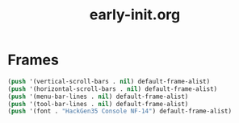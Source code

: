 #+TITLE: early-init.org
#+STARTUP: overview

* Frames

#+begin_src emacs-lisp
  (push '(vertical-scroll-bars . nil) default-frame-alist)
  (push '(horizontal-scroll-bars . nil) default-frame-alist)
  (push '(menu-bar-lines . nil) default-frame-alist)
  (push '(tool-bar-lines . nil) default-frame-alist)
  (push '(font . "HackGen35 Console NF-14") default-frame-alist)
#+end_src

